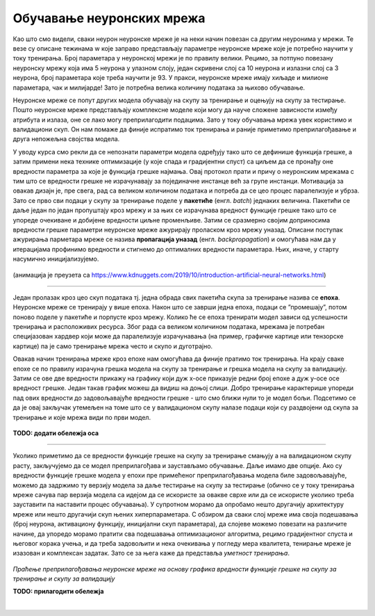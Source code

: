 Обучавање неуронских мрежа
==========================

Као што смо видели, сваки неурон неуронске мреже је на неки начин повезан са другим неуронима у мрежи. Те везе су описане тежинама w које заправо 
представљају параметре неуронске мреже које је потребно научити у току тренирања. Број параметара у неуронској мрежи је по правилу велики. 
Рецимо, за потпуно повезану неуронску мрежу која има 5 неурона у улазном слоју, један скривени слој са 10 неурона  и излазни слој са 3 неурона, 
број параметара које треба научити је 93. У пракси, неуронске мреже имају хиљаде и милионе параметара, чак и милијарде! Зато је потребна велика 
количину података за њихово обучавање. 

.. questionnote::

 Да ли је заиста број параметара у потпуно повезаној неуронској мрежу која има 5 неурона у улазном слоју, један скривени слој са 10 неурона и 
 излазни слој са 3 неурона 93? 

.. reveal:: r92
    :showtitle: Прикажи одговор
    :hidetitle: Сакриј одговор

    Улазни слој не садржи непознате параметре - он само пропушта податке у мрежу. Сваки неурон скривеног слоја је повезан са сваким неуроном 
    улазног слоја што занчи да свака од тих веза има по 5 параметара и један слободан члан. То је укупно 10x5 + 10x1 = 60 параметара. 
    Сваки неурон излазног слоја је повезан са сваким неуроном скривеног слоја што значи да свака од тих веза има по 10 параметара и 
    један слободни члан. То је укупно 3x10 + 3x1 = 33 параметра. Када саберемо обе вредности, то је 93 параметра. 


Неуронске мреже се попут других модела обучавају на скупу за тренирање и оцењују на скупу за тестирање. Пошто неуронске мреже представљају 
комплексне моделе који могу да науче сложене зависности између атрибута и излаза, оне се лако могу преприлагодити подацима. Зато у току 
обучавања мрежа увек користимо и валидациони скуп. Он нам помаже да финије испратимо ток тренирања и раније приметимо преприлагођавање и друга 
непожељна својства модела. 

У уводу курса смо рекли да се непознати параметри модела одређују тако што се дефинише функција грешке, а затим примени нека технике оптимизације 
(у које спада и градијентни спуст) са циљем да се пронађу оне вредности параметра за које је функција грешке најмања. Овај протокол прати и причу 
о неуронским мрежама с тим што се вредности грешке не израчунавају за појединачне инстанце већ за групе инстанци. Мотивација за овакав дизајн је, 
пре свега, рад са великом количином података и потреба да се цео процес паралелизује и убрза. Зато се прво сви подаци у скупу за тренирање поделе 
у **пакетиће** (енгл. *batch*) једнаких величина. Пакетићи се даље један по један пропуштају кроз мрежу и за њих се израчунава вредност функције грешке 
тако што се упореде очекиване и добијене вредности циљне променљиве. Затим се сразмерно својим доприносима вредности грешке параметри неуронске 
мреже ажурирају проласком кроз мрежу уназад. Описани поступак ажурирања парметара мреже се назива **пропагација уназад** (енгл. *backpropagation*) и 
омогућава нам да у итерацијама профинимо вредности и стигнемо до оптималних вредности параметара. Њих, иначе, у старту насумично иницијализујемо.

.. figure:: ../../_images/onm1.png
    :width: 500
    :align: center

(анимација је преузета са https://www.kdnuggets.com/2019/10/introduction-artificial-neural-networks.html)

-------

Један пролазак кроз цео скуп података тј. једна обрада свих пакетића скупа за тренирање назива се **епоха**. Неуронске мреже се тренирају у 
више епоха. Након што се заврши једна епоха, подаци се ”промешају”, потом поново поделе у пакетиће и порпусте кроз мрежу. Колико ће се епоха 
тренирати модел зависи од успешности тренирања и расположивих ресурса. Због рада са великом количином података, мрежама је потребан специјазован 
хардвер који може да паралелизује израчунавања (на пример, графичке картице или тензорске картице) па је само тренирање мрежа често и скупо и 
дуготрајно.  

Овакав начин тренирања мреже кроз епохе нам омогућава да финије пратимо ток тренирања. На крају сваке епохе се по правилу израчуна грешка модела 
на скупу за тренирање и грешка модела на скупу за валидацију. Затим се ове две вредности прикажу на графику који дуж x-осе приказује редни број 
епохе а дуж y-осе осе вредност грешке. Један такав график можеш да видиш на доњој слици. Добро тренирање карактерише упореди пад ових вредности 
до задовољавајуће вредности грешке - што смо ближи нули то је модел бољи. Подсетимо се да је овај закључак утемељен на томе што се у валидационом 
скупу налазе подаци који су раздвојени од скупа за тренирање и које мрежа види по први модел.

.. figure:: ../../_images/onm2.png
    :width: 350
    :align: center

**TODO: додати обележја оса**

-------

Уколико приметимо да се вредности функције грешке на скупу за тренирање смањују а на валидационом скупу расту, закључујемо да се модел 
преприлагођава и заустављамо обучавање. Даље имамо две опције. Ако су вредности функције грешке модела у епохи пре примећеног преприлагођавања 
модела биле задовољавајуће, можемо да задржимо ту верзију модела за даље тестирање на скупу за тестирање (обично се у току тренирања мреже сачува 
пар верзија модела са идејом да се искористе за овакве сврхе или да се искористе уколико треба зауставити па наставити процес обучавања). 
У супротном морамо да опробамо нешто другачију архитектуру мреже или нешто другачији скуп њених хиперпараметара. С обзиром да сваки слој мреже 
има своја подешавања (број неурона, активациону функцију, иницијални скуп параметара), да слојеве можемо повезати на различите начине, да упоредо 
морамо пратити сва подешавања оптимизационог алгоритма, рецимо градијентног спуста и његовог корака учења, и да треба задовољити и нека очекивања 
у погледу мера квалитета, тенирање мреже је изазован и комплексан задатак. Зато се за њега каже да представља *уметност тренирања*.  


.. figure:: ../../_images/onm3.png
    :width: 400
    :align: center

*Праћење преприлагођавања неуронске мреже на основу графика вредности функције грешке на скупу за тренирање и скупу за валидацију*

**TODO: прилагодити обележја**

|